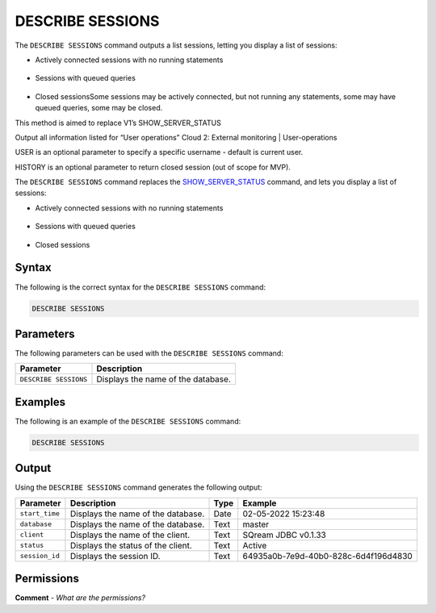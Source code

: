 .. _describe_sessions:

*****************
DESCRIBE SESSIONS
*****************
The ``DESCRIBE SESSIONS`` command outputs a list sessions, letting you display a list of sessions:

* Actively connected sessions with no running statements
 
   ::

* Sessions with queued queries

   ::
  
* Closed sessionsSome sessions may be actively connected, but not running any statements, some may have queued queries, some may be closed.

This method is aimed to replace V1’s SHOW_SERVER_STATUS

Output all information listed for “User operations” Cloud 2: External monitoring | User-operations  

USER is an optional parameter to specify a specific username - default is current user.

HISTORY is an optional parameter to return closed session (out of scope for MVP).



The ``DESCRIBE SESSIONS`` command replaces the `SHOW_SERVER_STATUS <https://docs.sqream.com/en/latest/reference/sql/sql_functions/system_functions/show_server_status.html>`_ command, and lets you display a list of sessions:

* Actively connected sessions with no running statements
 
   ::

* Sessions with queued queries

   ::
  
* Closed sessions

Syntax
==========
The following is the correct syntax for the ``DESCRIBE SESSIONS`` command:

.. code-block:: postgres

   DESCRIBE SESSIONS

Parameters
============
The following parameters can be used with the ``DESCRIBE SESSIONS`` command:

.. list-table:: 
   :widths: auto
   :header-rows: 1
   
   * - Parameter
     - Description
   * - ``DESCRIBE SESSIONS``
     - Displays the name of the database.
	 
Examples
==============
The following is an example of the ``DESCRIBE SESSIONS`` command:

.. code-block:: postgres

   DESCRIBE SESSIONS
   	 
Output
=============
Using the ``DESCRIBE SESSIONS`` command generates the following output:

.. list-table:: 
   :widths: auto
   :header-rows: 1
   
   * - Parameter
     - Description
     - Type
     - Example
   * - ``start_time``
     - Displays the name of the database.
     - Date
     - 02-05-2022 15:23:48
   * - ``database``
     - Displays the name of the database.
     - Text
     - master
   * - ``client``
     - Displays the name of the client.
     - Text
     - SQream JDBC v0.1.33
   * - ``status``
     - Displays the status of the client.
     - Text
     - Active
   * - ``session_id``
     - Displays the session ID.
     - Text
     - 64935a0b-7e9d-40b0-828c-6d4f196d4830	 

Permissions
=============
**Comment** - *What are the permissions?*